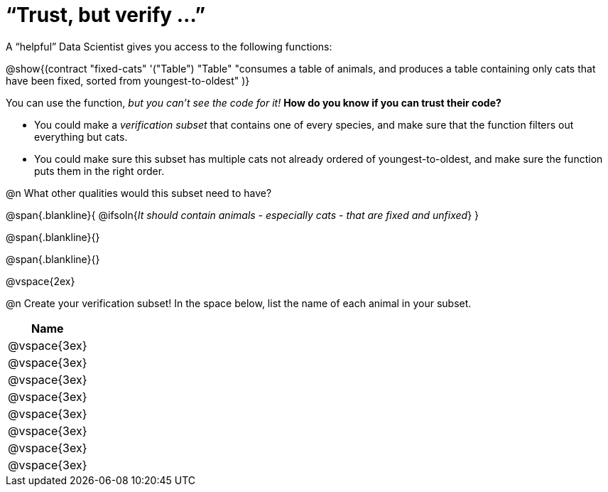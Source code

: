 = “Trust, but verify ...”

A “helpful” Data Scientist gives you access to the following functions:

@show{(contract
  "fixed-cats" '("Table") "Table"
  "consumes a table of animals, and produces a table containing only cats that have been fixed, sorted from youngest-to-oldest"
)}

You can use the function, __but you can’t see the code for it!__ **How do you know if you
can trust their code?**

- You could make a _verification subset_ that contains one of every species, and make sure that the function filters out everything but cats.

- You could make sure this subset has multiple cats not already ordered of youngest-to-oldest, and make sure the function puts them in the right order.

@n What other qualities would this subset need to have?

@span{.blankline}{
  @ifsoln{_It should contain animals - especially cats - that are fixed and unfixed_}
}

@span{.blankline}{}

@span{.blankline}{}

@vspace{2ex}

@n Create your verification subset! In the space below, list the name of each animal in
your subset.

[cols='1',options='header']
|===
|Name
|@vspace{3ex}
|@vspace{3ex}
|@vspace{3ex}
|@vspace{3ex}
|@vspace{3ex}
|@vspace{3ex}
|@vspace{3ex}
|@vspace{3ex}
|===
